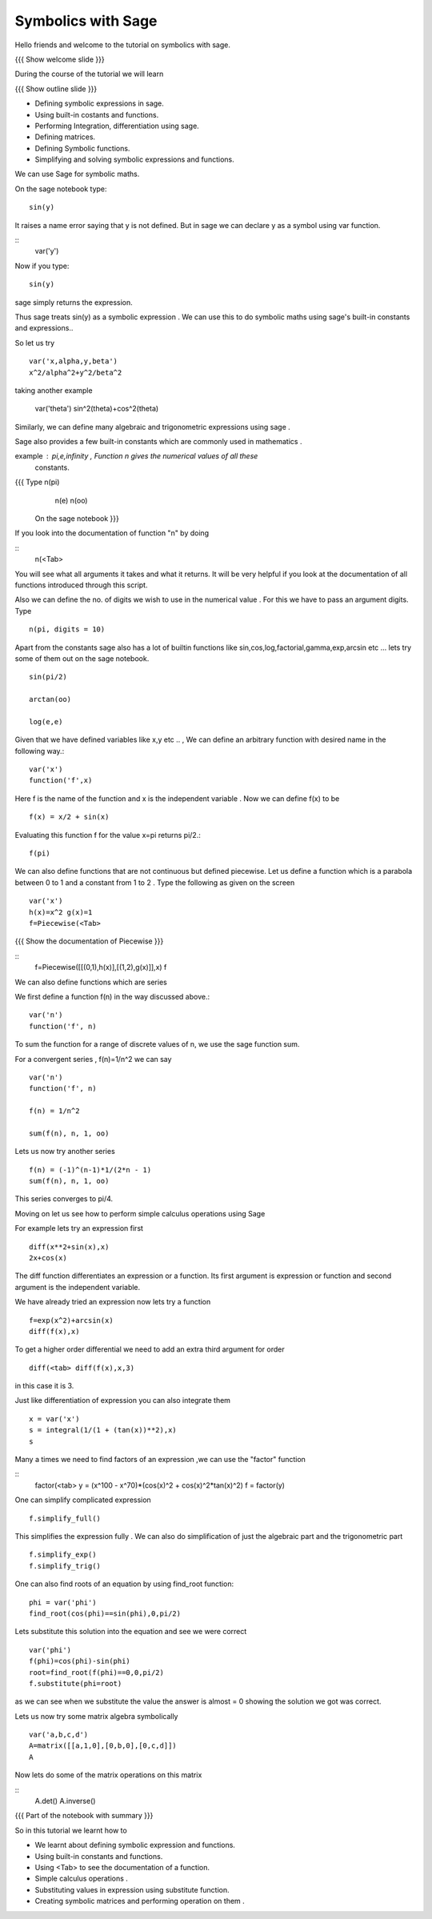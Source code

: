 .. Objectives
.. ----------

.. By the end of this tutorial, you will be able to

.. 1. Defining symbolic expressions in sage.  
.. # Using built-in costants and functions. 
.. # Performing Integration, differentiation using sage. 
.. # Defining matrices. 
.. # Defining Symbolic functions.  
.. # Simplifying and solving symbolic expressions and functions.


.. Prerequisites
.. -------------

..   1. getting started with sage notebook

     
.. Author              : Amit 
   Internal Reviewer   :  
   External Reviewer   :
   Checklist OK?       : <put date stamp here, if OK> [2010-10-05]

Symbolics with Sage
-------------------

Hello friends and welcome to the tutorial on symbolics with sage.

{{{ Show welcome slide }}}


.. #[Madhu: What is this line doing here. I don't see much use of it]

During the course of the tutorial we will learn

{{{ Show outline slide  }}}

* Defining symbolic expressions in sage.  
* Using built-in costants and functions. 
* Performing Integration, differentiation using sage. 
* Defining matrices. 
* Defining Symbolic functions.  
* Simplifying and solving symbolic expressions and functions.

We can use Sage for symbolic maths. 

On the sage notebook type::
   
    sin(y)

It raises a name error saying that y is not defined. But in sage we
can declare y as a symbol using var function.


::
    var('y')
   
Now if you type::

    sin(y)

sage simply returns the expression.


Thus sage treats sin(y) as a symbolic expression . We can use
this to do  symbolic maths using sage's built-in constants and
expressions..


So let us try ::
   
   var('x,alpha,y,beta') 
   x^2/alpha^2+y^2/beta^2
 
taking another example
   
   var('theta')
   sin^2(theta)+cos^2(theta)


Similarly, we can define many algebraic and trigonometric expressions
using sage .


Sage also provides a few built-in constants which are commonly used in
mathematics .

example : pi,e,infinity , Function n gives the numerical values of all these
    constants.

{{{ Type n(pi)
   	n(e)
	n(oo) 
    On the sage notebook }}}  



If you look into the documentation of function "n" by doing

.. #[Madhu: "documentation of the function "n"?]

::
   n(<Tab>

You will see what all arguments it takes and what it returns. It will be very
helpful if you look at the documentation of all functions introduced through
this script.



Also we can define the no. of digits we wish to use in the numerical
value . For this we have to pass an argument digits.  Type

.. #[Madhu: "no of digits"? Also "We wish to obtain" than "we wish to
     use"?]
::

   n(pi, digits = 10)

Apart from the constants sage also has a lot of builtin functions like
sin,cos,log,factorial,gamma,exp,arcsin etc ...
lets try some of them out on the sage notebook.


::
     
   sin(pi/2)
   
   arctan(oo)
     
   log(e,e)


Given that we have defined variables like x,y etc .. , We can define
an arbitrary function with desired name in the following way.::

       var('x') 
       function('f',x)


Here f is the name of the function and x is the independent variable .
Now we can define f(x) to be ::

     f(x) = x/2 + sin(x)

Evaluating this function f for the value x=pi returns pi/2.::
	   
	   f(pi)

We can also define functions that are not continuous but defined
piecewise.  Let us define a function which is a parabola between 0
to 1 and a constant from 1 to 2 .  Type the following as given on the
screen

::
      

      var('x') 
      h(x)=x^2 g(x)=1 
      f=Piecewise(<Tab>

{{{ Show the documentation of Piecewise }}} 
    
::
      f=Piecewise([[(0,1),h(x)],[(1,2),g(x)]],x) f




We can also define functions which are series 


We first define a function f(n) in the way discussed above.::

   var('n') 
   function('f', n)


To sum the function for a range of discrete values of n, we use the
sage function sum.

For a convergent series , f(n)=1/n^2 we can say ::
   
   var('n') 
   function('f', n)

   f(n) = 1/n^2

   sum(f(n), n, 1, oo)

 
Lets us now try another series ::


    f(n) = (-1)^(n-1)*1/(2*n - 1)
    sum(f(n), n, 1, oo)


This series converges to pi/4. 


Moving on let us see how to perform simple calculus operations using Sage

For example lets try an expression first ::

    diff(x**2+sin(x),x) 
    2x+cos(x)

The diff function differentiates an expression or a function. Its
first argument is expression or function and second argument is the
independent variable.

We have already tried an expression now lets try a function ::

   f=exp(x^2)+arcsin(x) 
   diff(f(x),x)

To get a higher order differential we need to add an extra third argument
for order ::
 
   diff(<tab> diff(f(x),x,3)

in this case it is 3.


Just like differentiation of expression you can also integrate them ::

     x = var('x') 
     s = integral(1/(1 + (tan(x))**2),x) 
     s



Many a times we need to find factors of an expression ,we can use the "factor" function

::
    factor(<tab> 
    y = (x^100 - x^70)*(cos(x)^2 + cos(x)^2*tan(x)^2) 
    f = factor(y)

One can  simplify complicated expression ::
    
    f.simplify_full()

This simplifies the expression fully . We can also do simplification
of just the algebraic part and the trigonometric part ::

    f.simplify_exp() 
    f.simplify_trig()
    


One can also find roots of an equation by using find_root function::

    phi = var('phi') 
    find_root(cos(phi)==sin(phi),0,pi/2)

Lets substitute this solution into the equation and see we were
correct ::

     var('phi') 
     f(phi)=cos(phi)-sin(phi)
     root=find_root(f(phi)==0,0,pi/2) 
     f.substitute(phi=root)

as we can see when we substitute the value the answer is almost = 0 showing 
the solution we got was correct.




Lets us now try some matrix algebra symbolically ::



   var('a,b,c,d') 
   A=matrix([[a,1,0],[0,b,0],[0,c,d]]) 
   A

Now lets do some of the matrix operations on this matrix


::
    A.det() 
    A.inverse()



{{{ Part of the notebook with summary }}}

So in this tutorial we learnt how to


* We learnt about defining symbolic expression and functions.  
* Using built-in constants and functions.  
* Using <Tab>  to see the documentation of a function.  
* Simple calculus operations .  
* Substituting values in expression using substitute function.
* Creating symbolic matrices and performing operation on them .

